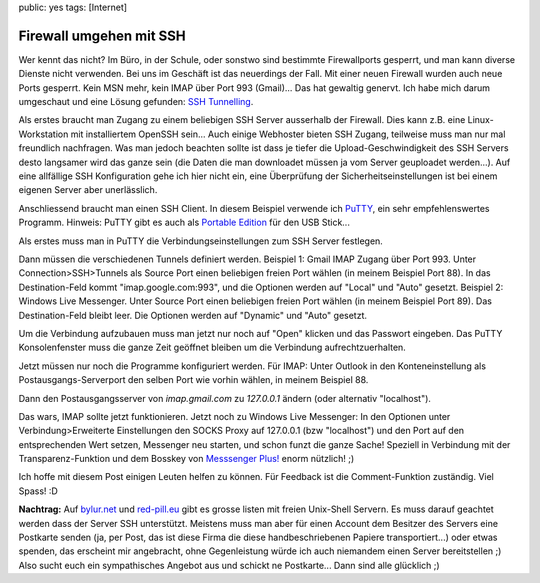 public: yes
tags: [Internet]

Firewall umgehen mit SSH
========================

Wer kennt das nicht? Im Büro, in der Schule, oder sonstwo sind bestimmte Firewallports gesperrt, und
man kann diverse Dienste nicht verwenden.  Bei uns im Geschäft ist das neuerdings der Fall. Mit
einer neuen Firewall wurden auch neue Ports gesperrt. Kein MSN mehr, kein IMAP über Port 993
(Gmail)... Das hat gewaltig genervt. Ich habe mich darum umgeschaut und eine Lösung gefunden: `SSH
Tunnelling <http://de.wikipedia.org/wiki/Tunnel_(Netzwerktechnik)>`_.

Als erstes braucht man Zugang zu einem beliebigen SSH Server ausserhalb der Firewall. Dies kann z.B.
eine Linux-Workstation mit installiertem OpenSSH sein... Auch einige Webhoster bieten SSH Zugang,
teilweise muss man nur mal freundlich nachfragen. Was man jedoch beachten sollte ist dass je tiefer
die Upload-Geschwindigkeit des SSH Servers desto langsamer wird das ganze sein (die Daten die man
downloadet müssen ja vom Server geuploadet werden...). Auf eine allfällige SSH Konfiguration gehe
ich hier nicht ein, eine Überprüfung der Sicherheitseinstellungen ist bei einem eigenen Server aber
unerlässlich.

Anschliessend braucht man einen SSH Client. In diesem Beispiel verwende ich `PuTTY
<http://www.chiark.greenend.org.uk/~sgtatham/putty/download.html>`_, ein sehr empfehlenswertes
Programm. Hinweis: PuTTY gibt es auch als `Portable Edition
<http://portableapps.com/apps/internet/putty_portable>`_ für den USB Stick...

Als erstes muss man in PuTTY die Verbindungseinstellungen zum SSH Server festlegen.

.. image:: /static/img/2008/3/12/putty_screenshot_1.png
    :alt: PuTTY Screenshot

Dann müssen die verschiedenen Tunnels definiert werden. Beispiel 1: Gmail IMAP Zugang über Port 993.
Unter Connection>SSH>Tunnels als Source Port einen beliebigen freien Port wählen (in meinem Beispiel
Port 88).  In das Destination-Feld kommt "imap.google.com:993", und die Optionen werden auf "Local"
und "Auto" gesetzt. Beispiel 2: Windows Live Messenger. Unter Source Port einen beliebigen freien
Port wählen (in meinem Beispiel Port 89). Das Destination-Feld bleibt leer. Die Optionen werden auf
"Dynamic" und "Auto" gesetzt.

.. image:: /static/img/2008/3/12/putty_screenshot_2.png
    :alt: PuTTY Screenshot

Um die Verbindung aufzubauen muss man jetzt nur noch auf "Open" klicken und das Passwort eingeben.
Das PuTTY Konsolenfenster muss die ganze Zeit geöffnet bleiben um die Verbindung aufrechtzuerhalten.

Jetzt müssen nur noch die Programme konfiguriert werden. Für IMAP: Unter Outlook in den
Konteneinstellung als Postausgangs-Serverport den selben Port wie vorhin wählen, in meinem Beispiel
88.

.. image:: /static/img/2008/3/12/outlook_screenshot_1.png
    :alt: Outlook Konfiguration 1

Dann den Postausgangsserver von `imap.gmail.com` zu `127.0.0.1` ändern (oder alternativ "localhost").

.. image:: /static/img/2008/3/12/outlook_screenshot_1.png
    :alt: Outlook Konfiguration 1

Das wars, IMAP sollte jetzt funktionieren. Jetzt noch zu Windows Live Messenger: In den Optionen
unter Verbindung>Erweiterte Einstellungen den SOCKS Proxy auf 127.0.0.1 (bzw "localhost") und den
Port auf den entsprechenden Wert setzen, Messenger neu starten, und schon funzt die ganze Sache!
Speziell in Verbindung mit der Transparenz-Funktion und dem Bosskey von `Messsenger Plus!
<http://www.msgpluslive.net/>`_ enorm nützlich! ;)

.. image:: /static/img/2008/3/12/livemessenger_screenshot_1.png
    :alt: Live Messenger Konfiguration

Ich hoffe mit diesem Post einigen Leuten helfen zu können. Für Feedback ist die Comment-Funktion
zuständig. Viel Spass! :D

**Nachtrag:** Auf `bylur.net <http://www.bylur.net/free/>`_ und `red-pill.eu
<http://www.red-pill.eu/freeunix.shtml>`_ gibt es grosse listen mit freien Unix-Shell Servern. Es
muss darauf geachtet werden dass der Server SSH unterstützt. Meistens muss man aber für einen
Account dem Besitzer des Servers eine Postkarte senden (ja, per Post, das ist diese Firma die diese
handbeschriebenen Papiere transportiert...) oder etwas spenden, das erscheint mir angebracht, ohne
Gegenleistung würde ich auch niemandem einen Server bereitstellen ;) Also sucht euch ein
sympathisches Angebot aus und schickt ne Postkarte... Dann sind alle glücklich ;)
